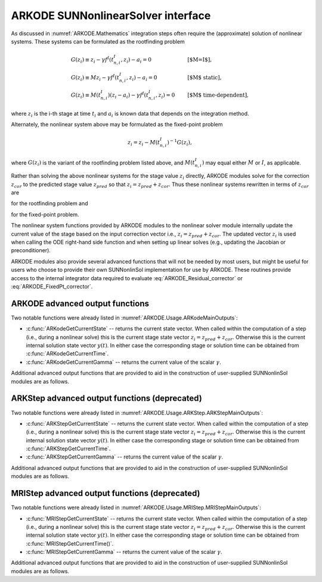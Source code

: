 .. ----------------------------------------------------------------
   Programmer(s): David J. Gardner @ LLNL
   ----------------------------------------------------------------
   SUNDIALS Copyright Start
   Copyright (c) 2025, Lawrence Livermore National Security,
   University of Maryland Baltimore County, and the SUNDIALS contributors.
   Copyright (c) 2013-2025, Lawrence Livermore National Security
   and Southern Methodist University.
   Copyright (c) 2002-2013, Lawrence Livermore National Security.
   All rights reserved.

   See the top-level LICENSE and NOTICE files for details.

   SPDX-License-Identifier: BSD-3-Clause
   SUNDIALS Copyright End
   ----------------------------------------------------------------

.. _SUNNonlinSol.ARKODE:

ARKODE SUNNonlinearSolver interface
====================================

As discussed in :numref:`ARKODE.Mathematics` integration steps often require the
(approximate) solution of nonlinear systems. These systems can be formulated as
the rootfinding problem

.. math::
   \begin{array}{ll}
   G(z_i) \equiv z_i - \gamma f^I\left(t^I_{n,i}, z_i\right) - a_i = 0 &\qquad\text{[$M=I$]},\\
   G(z_i) \equiv M z_i - \gamma f^I\left(t^I_{n,i}, z_i\right) - a_i = 0 &\qquad\text{[$M$ static]},\\
   G(z_i) \equiv M(t^I_{n,i}) (z_i - a_i) - \gamma f^I\left(t^I_{n,i}, z_i\right) = 0 &\qquad\text{[$M$ time-dependent]},
   \end{array}

where :math:`z_i` is the i-th stage at time :math:`t_i` and :math:`a_i` is known
data that depends on the integration method.

Alternately, the nonlinear system above may be formulated as the fixed-point
problem

.. math::
   z_i = z_i - M(t^I_{n,i})^{-1} G(z_i),

where :math:`G(z_i)` is the variant of the rootfinding problem listed above, and
:math:`M(t^I_{n,i})` may equal either :math:`M` or :math:`I`, as applicable.

Rather than solving the above nonlinear systems for the stage value :math:`z_i`
directly, ARKODE modules solve for the correction :math:`z_{cor}` to the
predicted stage value :math:`z_{pred}` so that :math:`z_i = z_{pred} + z_{cor}`.
Thus these nonlinear systems rewritten in terms of :math:`z_{cor}` are

.. math::
   \begin{array}{ll}
   G(z_{cor}) \equiv z_{cor} - \gamma f^I\left(t^I_{n,i}, z_{i}\right) - \tilde{a}_i = 0 &\qquad\text{[$M=I$]},\\
   G(z_{cor}) \equiv M z_{cor} - \gamma f^I\left(t^I_{n,i}, z_{i}\right) - \tilde{a}_i = 0 &\qquad\text{[$M$ static]},\\
   G(z_{cor}) \equiv M(t^I_{n,i}) (z_{cor} - \tilde{a}_i) - \gamma f^I\left(t^I_{n,i}, z_{i}\right) = 0 &\qquad\text{[$M$ time-dependent]},
   \end{array}
   :label: ARKODE_Residual_corrector

for the rootfinding problem and

.. math::
   z_{cor} = z_{cor} - M(t^I_{n,i})^{-1} G(z_{i}),
   :label: ARKODE_FixedPt_corrector

for the fixed-point problem.

The nonlinear system functions provided by ARKODE modules to the nonlinear
solver module internally update the current value of the stage based on the
input correction vector i.e., :math:`z_i = z_{pred} + z_{cor}`. The updated
vector :math:`z_i` is used when calling the ODE right-hand side function and
when setting up linear solves (e.g., updating the Jacobian or preconditioner).

ARKODE modules also provide several advanced functions that will not be needed
by most users, but might be useful for users who choose to provide their own
SUNNonlinSol implementation for use by ARKODE. These routines provide
access to the internal integrator data required to evaluate
:eq:`ARKODE_Residual_corrector` or :eq:`ARKODE_FixedPt_corrector`.


ARKODE advanced output functions
^^^^^^^^^^^^^^^^^^^^^^^^^^^^^^^^

Two notable functions were already listed in :numref:`ARKODE.Usage.ARKodeMainOutputs`:

* :c:func:`ARKodeGetCurrentState` -- returns the current state vector.
  When called within the computation of a step (i.e., during a nonlinear solve)
  this is the current stage state vector :math:`z_i = z_{pred} + z_{cor}`.
  Otherwise this is the current internal solution state vector :math:`y(t)`. In
  either case the corresponding stage or solution time can be obtained from
  :c:func:`ARKodeGetCurrentTime`.

* :c:func:`ARKodeGetCurrentGamma` -- returns the current value of the scalar :math:`\gamma`.


Additional advanced output functions that are provided to aid in the construction
of user-supplied SUNNonlinSol modules are as follows.

.. c:function:: int ARKodeGetCurrentMassMatrix(void* arkode_mem, SUNMatrix* M)

   Returns the current mass matrix. For a time dependent mass matrix the
   corresponding time can be obtained from :c:func:`ARKodeGetCurrentTime`.

   **Arguments:**
      * *arkode_mem* -- pointer to the ARKODE memory block.
      * *M* -- SUNMatrix pointer that will get set to the current mass matrix
        :math:`M(t)`. If a matrix-free method is used the output is ``NULL``.

   **Return value:**
      * ``ARK_SUCCESS`` if successful.
      * ``ARK_MEM_NULL`` if the ARKStep memory was ``NULL``.

   .. note::

      This is only compatible with time-stepping modules that support implicit algebraic solvers.


.. c:function:: int ARKodeGetNonlinearSystemData(void* arkode_mem, sunrealtype *tcur, N_Vector *zpred, N_Vector *z, N_Vector *Fi, sunrealtype *gamma, N_Vector *sdata, void **user_data)

   Returns all internal data required to construct the current nonlinear
   implicit system :eq:`ARKODE_Residual_corrector` or :eq:`ARKODE_FixedPt_corrector`:

   **Arguments:**
      * *arkode_mem* -- pointer to the ARKODE memory block.
      * *tcur* -- value of the independent variable corresponding to implicit
        stage, :math:`t^I_{n,i}`.
      * *zpred* -- the predicted stage vector :math:`z_{pred}` at
        :math:`t^I_{n,i}`. This vector must not be changed.
      * *z* -- the stage vector :math:`z_{i}` above. This vector may be not
        current and may need to be filled (see the note below).
      * *Fi* -- the implicit function evaluated at the current time and state,
        :math:`f^I(t^I_{n,i}, z_{i})`. This vector may be not current and may
        need to be filled (see the note below).
      * *gamma* -- current :math:`\gamma` for implicit stage calculation.
      * *sdata* -- accumulated data from previous solution and stages,
        :math:`\tilde{a}_i`. This vector must not be changed.
      * *user_data* -- pointer to the user-defined data structure (as specified
        through :c:func:`ARKodeSetUserData`, or ``NULL`` otherwise)

   **Return value:**
      * ``ARK_SUCCESS`` if successful.
      * ``ARK_MEM_NULL`` if the ARKODE memory was ``NULL``.

   .. note::

      This is only compatible with time-stepping modules that support implicit algebraic solvers.

      This routine is intended for users who wish to attach a custom
      :c:type:`SUNNonlinSolSysFn` to an existing ``SUNNonlinearSolver`` object
      (through a call to :c:func:`SUNNonlinSolSetSysFn`) or who need access to
      nonlinear system data to compute the nonlinear system function as part of
      a custom ``SUNNonlinearSolver`` object.

      When supplying a custom :c:type:`SUNNonlinSolSysFn` to an existing
      ``SUNNonlinearSolver`` object, the user should call
      :c:func:`ARKodeGetNonlinearSystemData()` **inside** the nonlinear system
      function to access the requisite data for evaluating the nonlinear system
      function of their choosing. Additionlly, if the ``SUNNonlinearSolver`` object
      (existing or custom) leverages the :c:type:`SUNNonlinSolLSetupFn` and/or
      :c:type:`SUNNonlinSolLSolveFn` functions supplied by ARKODE (through
      calls to :c:func:`SUNNonlinSolSetLSetupFn()` and
      :c:func:`SUNNonlinSolSetLSolveFn()` respectively) the vectors *z* and *Fi*
      **must be filled** in by the user's :c:type:`SUNNonlinSolSysFn` with the
      current state and corresponding evaluation of the right-hand side function
      respectively i.e.,

      .. math::
         z  &= z_{pred} + z_{cor}, \\
         Fi &= f^I\left(t^I_{n,i}, z_i\right),

      where :math:`z_{cor}` was the first argument supplied to the
      :c:type:`SUNNonlinSolSysFn`.

      If this function is called as part of a custom linear solver (i.e., the
      default :c:type:`SUNNonlinSolSysFn` is used) then the vectors *z* and
      *Fi* are only current when :c:func:`ARKodeGetNonlinearSystemData()` is
      called after an evaluation of the nonlinear system function.


.. c:function:: int ARKodeComputeState(void* arkode_mem, N_Vector zcor, N_Vector z)

   Computes the current stage state vector using the stored prediction and the
   supplied correction from the nonlinear solver i.e.,
   :math:`z_i(t) = z_{pred} + z_{cor}`.

   **Arguments:**
      * *arkode_mem* -- pointer to the ARKODE memory block.
      * *zcor* -- the correction from the nonlinear solver.
      * *z* -- on output, the current stage state vector :math:`z_i`.

   **Return value:**
      * ``ARK_SUCCESS`` if successful.
      * ``ARK_MEM_NULL`` if the ARKODE memory was ``NULL``.

   .. note::

      This is only compatible with time-stepping modules that support implicit algebraic solvers.



ARKStep advanced output functions (deprecated)
^^^^^^^^^^^^^^^^^^^^^^^^^^^^^^^^^^^^^^^^^^^^^^

Two notable functions were already listed in :numref:`ARKODE.Usage.ARKStep.ARKStepMainOutputs`:

* :c:func:`ARKStepGetCurrentState` -- returns the current state vector.
  When called within the computation of a step (i.e., during a nonlinear solve)
  this is the current stage state vector :math:`z_i = z_{pred} + z_{cor}`.
  Otherwise this is the current internal solution state vector :math:`y(t)`. In
  either case the corresponding stage or solution time can be obtained from
  :c:func:`ARKStepGetCurrentTime`.

* :c:func:`ARKStepGetCurrentGamma` -- returns the current value of the scalar :math:`\gamma`.


Additional advanced output functions that are provided to aid in the construction
of user-supplied SUNNonlinSol modules are as follows.

.. c:function:: int ARKStepGetCurrentMassMatrix(void* arkode_mem, SUNMatrix* M)

   Returns the current mass matrix. For a time dependent mass matrix the
   corresponding time can be obtained from :c:func:`ARKStepGetCurrentTime`.

   **Arguments:**
      * *arkode_mem* -- pointer to the ARKStep memory block.
      * *M* -- SUNMatrix pointer that will get set to the current mass matrix
        :math:`M(t)`. If a matrix-free method is used the output is ``NULL``.

   **Return value:**
      * ``ARK_SUCCESS`` if successful.
      * ``ARK_MEM_NULL`` if the ARKStep memory was ``NULL``.

   .. deprecated:: 6.1.0

      Use :c:func:`ARKodeGetCurrentMassMatrix` instead.


.. c:function:: int ARKStepGetNonlinearSystemData(void* arkode_mem, sunrealtype *tcur, N_Vector *zpred, N_Vector *z, N_Vector *Fi, sunrealtype *gamma, N_Vector *sdata, void **user_data)

   Returns all internal data required to construct the current nonlinear
   implicit system :eq:`ARKODE_Residual_corrector` or :eq:`ARKODE_FixedPt_corrector`:

   **Arguments:**
      * *arkode_mem* -- pointer to the ARKStep memory block.
      * *tcur* -- value of the independent variable corresponding to implicit
        stage, :math:`t^I_{n,i}`.
      * *zpred* -- the predicted stage vector :math:`z_{pred}` at
        :math:`t^I_{n,i}`. This vector must not be changed.
      * *z* -- the stage vector :math:`z_{i}` above. This vector may be not
        current and may need to be filled (see the note below).
      * *Fi* -- the implicit function evaluated at the current time and state,
        :math:`f^I(t^I_{n,i}, z_{i})`. This vector may be not current and may
        need to be filled (see the note below).
      * *gamma* -- current :math:`\gamma` for implicit stage calculation.
      * *sdata* -- accumulated data from previous solution and stages,
        :math:`\tilde{a}_i`. This vector must not be changed.
      * *user_data* -- pointer to the user-defined data structure (as specified
        through :c:func:`ARKStepSetUserData`, or ``NULL`` otherwise)

   **Return value:**
      * ``ARK_SUCCESS`` if successful.
      * ``ARK_MEM_NULL`` if the ARKStep memory was ``NULL``.

   .. note::

      This routine is intended for users who wish to attach a custom
      :c:type:`SUNNonlinSolSysFn` to an existing ``SUNNonlinearSolver`` object
      (through a call to :c:func:`SUNNonlinSolSetSysFn`) or who need access to
      nonlinear system data to compute the nonlinear system function as part of
      a custom ``SUNNonlinearSolver`` object.

      When supplying a custom :c:type:`SUNNonlinSolSysFn` to an existing
      ``SUNNonlinearSolver`` object, the user should call
      :c:func:`ARKStepGetNonlinearSystemData()` **inside** the nonlinear system
      function to access the requisite data for evaluating the nonlinear system
      function of their choosing. Additionlly, if the ``SUNNonlinearSolver`` object
      (existing or custom) leverages the :c:type:`SUNNonlinSolLSetupFn` and/or
      :c:type:`SUNNonlinSolLSolveFn` functions supplied by ARKStep (through
      calls to :c:func:`SUNNonlinSolSetLSetupFn()` and
      :c:func:`SUNNonlinSolSetLSolveFn()` respectively) the vectors *z* and *Fi*
      **must be filled** in by the user's :c:type:`SUNNonlinSolSysFn` with the
      current state and corresponding evaluation of the right-hand side function
      respectively i.e.,

      .. math::
         z  &= z_{pred} + z_{cor}, \\
         Fi &= f^I\left(t^I_{n,i}, z_i\right),

      where :math:`z_{cor}` was the first argument supplied to the
      :c:type:`SUNNonlinSolSysFn`.

      If this function is called as part of a custom linear solver (i.e., the
      default :c:type:`SUNNonlinSolSysFn` is used) then the vectors *z* and
      *Fi* are only current when :c:func:`ARKStepGetNonlinearSystemData()` is
      called after an evaluation of the nonlinear system function.

   .. deprecated:: 6.1.0

      Use :c:func:`ARKodeGetNonlinearSystemData` instead.


.. c:function:: int ARKStepComputeState(void* arkode_mem, N_Vector zcor, N_Vector z)

   Computes the current stage state vector using the stored prediction and the
   supplied correction from the nonlinear solver i.e.,
   :math:`z_i(t) = z_{pred} + z_{cor}`.

   **Arguments:**
      * *arkode_mem* -- pointer to the ARKStep memory block.
      * *zcor* -- the correction from the nonlinear solver.
      * *z* -- on output, the current stage state vector :math:`z_i`.

   **Return value:**
      * ``ARK_SUCCESS`` if successful.
      * ``ARK_MEM_NULL`` if the ARKStep memory was ``NULL``.

   .. deprecated:: 6.1.0

      Use :c:func:`ARKodeComputeState` instead.


MRIStep advanced output functions (deprecated)
^^^^^^^^^^^^^^^^^^^^^^^^^^^^^^^^^^^^^^^^^^^^^^

Two notable functions were already listed in :numref:`ARKODE.Usage.MRIStep.MRIStepMainOutputs`:

* :c:func:`MRIStepGetCurrentState` -- returns the current state vector. When called
  within the computation of a step (i.e., during a nonlinear solve) this is the
  current stage state vector :math:`z_i = z_{pred} + z_{cor}`. Otherwise this is
  the current internal solution state vector :math:`y(t)`. In either case the
  corresponding stage or solution time can be obtained from
  :c:func:`MRIStepGetCurrentTime()`.

* :c:func:`MRIStepGetCurrentGamma` -- returns the current value of the scalar :math:`\gamma`.


Additional advanced output functions that are provided to aid in the construction
of user-supplied SUNNonlinSol modules are as follows.


.. c:function:: int MRIStepGetNonlinearSystemData(void* arkode_mem, sunrealtype *tcur, N_Vector *zpred, N_Vector *z, N_Vector *Fi, sunrealtype *gamma, N_Vector *sdata, void **user_data)

   Returns all internal data required to construct the current nonlinear
   implicit system :eq:`ARKODE_Residual_corrector` or :eq:`ARKODE_FixedPt_corrector`:

   **Arguments:**
      * *arkode_mem* -- pointer to the MRIStep memory block.
      * *tcur* -- value of independent variable corresponding to slow stage
        (:math:`t^S_{n,i}` above).
      * *zpred* -- predicted nonlinear solution (:math:`z_{pred}` above). This
        vector must not be changed.
      * *z* -- stage vector (:math:`z_{i}` above). This vector may be not
        current and may need to be filled (see the note below).
      * *Fi* -- memory available for evaluating the slow implicit RHS
        (:math:`f^I(t^S_{n,i}, z_{i})` above). This vector may be
        not current and may need to be filled (see the note below).
      * *gamma* -- current :math:`\gamma` for slow stage calculation.
      * *sdata* -- accumulated data from previous solution and stages
        (:math:`\tilde{a}_i` above). This vector must not be changed.
      * *user_data* -- pointer to the user-defined data structure (as specified
        through :c:func:`MRIStepSetUserData()`, or ``NULL`` otherwise).

   **Return value:**
      * ``ARK_SUCCESS`` if successful.
      * ``ARK_MEM_NULL`` if the MRIStep memory was ``NULL``.

   .. note::

      This routine is intended for users who wish to attach a custom
      :c:type:`SUNNonlinSolSysFn` to an existing ``SUNNonlinearSolver`` object
      (through a call to :c:func:`SUNNonlinSolSetSysFn()`) or who need access to
      nonlinear system data to compute the nonlinear system function as part of
      a custom ``SUNNonlinearSolver`` object.

      When supplying a custom :c:type:`SUNNonlinSolSysFn` to an existing
      ``SUNNonlinearSolver`` object, the user should call
      :c:func:`MRIStepGetNonlinearSystemData()` **inside** the nonlinear system
      function to access the requisite data for evaluating the nonlinear system
      function of their choosing. Additionlly, if the ``SUNNonlinearSolver`` object
      (existing or custom) leverages the :c:type:`SUNNonlinSolLSetupFn` and/or
      :c:type:`SUNNonlinSolLSolveFn` functions supplied by MRIStep (through
      calls to :c:func:`SUNNonlinSolSetLSetupFn()` and
      :c:func:`SUNNonlinSolSetLSolveFn()` respectively) the vectors *z* and *F*
      **must be filled** in by the user's :c:type:`SUNNonlinSolSysFn` with the
      current state and corresponding evaluation of the right-hand side function
      respectively i.e.,

      .. math::
         z &= z_{pred} + z_{cor}, \\
         Fi &= f^I\left(t^S_{n,i}, z_i\right),

      where :math:`z_{cor}` was the first argument supplied to the
      :c:type:`SUNNonlinSolSysFn`.

      If this function is called as part of a custom linear solver (i.e., the
      default :c:type:`SUNNonlinSolSysFn` is used) then the vectors *z* and
      *Fi* are only current when :c:func:`MRIStepGetNonlinearSystemData()` is
      called after an evaluation of the nonlinear system function.

   .. deprecated:: 6.1.0

      Use :c:func:`ARKodeGetNonlinearSystemData` instead.


.. c:function:: int MRIStepComputeState(void* arkode_mem, N_Vector zcor, N_Vector z)

   Computes the current stage state vector using the stored prediction and the
   supplied correction from the nonlinear solver i.e.,
   :math:`z_i = z_{pred} + z_{cor}`.

   **Arguments:**
      * *arkode_mem* -- pointer to the MRIStep memory block.
      * *zcor* -- the correction from the nonlinear solver.
      * *z* -- on output, the current stage state vector :math:`z_i`.

   **Return value:**
      * ``ARK_SUCCESS`` if successful.
      * ``ARK_MEM_NULL`` if the MRIStep memory was ``NULL``.

   .. deprecated:: 6.1.0

      Use :c:func:`ARKodeComputeState` instead.
